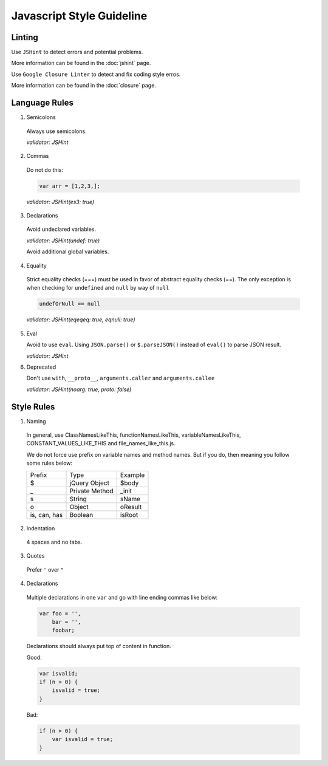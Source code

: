 Javascript Style Guideline
=================================

Linting
-------

Use ``JSHint`` to detect errors and potential problems.

More information can be found in the :doc:`jshint` page.

Use ``Google Closure Linter`` to detect and fix coding style erros.

More information can be found in the :doc:`closure` page.

Language Rules
--------------

1. Semicolons

  Always use semicolons.

  *validator: JSHint*

2. Commas

  Do not do this:

  .. code-block:: javascript

    var arr = [1,2,3,];

  *validator: JSHint(es3: true)*
 
3. Declarations

  Avoid undeclared variables. 

  *validator: JSHint(undef: true)*

  Avoid additional global variables.

4. Equality

  Strict equality checks (===) must be used in favor of abstract equality checks (==). 
  The only exception is when checking for ``undefined`` and ``null`` by way of ``null``

  .. code-block:: javascript

    undefOrNull == null

  *validator: JSHint(eqeqeq: true, eqnull: true)*

5. Eval

   Avoid to use ``eval``. 
   Using ``JSON.parse()`` or ``$.parseJSON()`` instead of ``eval()`` to parse JSON result.

   *validator: JSHint*
 
6. Deprecated

   Don't use ``with``, ``__proto__``, ``arguments.caller`` and ``arguments.callee``

   *validator: JSHint(noarg: true, proto: false)*


Style Rules
-----------

1. Naming

  In general, use ClassNamesLikeThis, functionNamesLikeThis, 
  variableNamesLikeThis, CONSTANT_VALUES_LIKE_THIS and file_names_like_this.js.

  We do not force use prefix on variable names and method names. 
  But if you do, then meaning you follow some rules below: 

  .. list-table::

    * - Prefix
      - Type
      - Example
    * - $
      - jQuery Object
      - $body
    * - _
      - Private Method
      - _init
    * - s
      - String
      - sName
    * - o
      - Object
      - oResult
    * - is, can, has
      - Boolean
      - isRoot

   

2. Indentation

  4 spaces and no tabs.

3. Quotes

  Prefer ``'`` over ``"``

4. Declarations

  Multiple declarations in one ``var`` and go with line ending commas like below:

  .. code-block:: javascript

    var foo = '',
        bar = '',
        foobar;


  Declarations should always put top of content in function.

  Good:

  .. code-block:: javascript

      var isvalid;
      if (n > 0) {
          isvalid = true;
      } 

  Bad:

  .. code-block:: javascript

      if (n > 0) {
          var isvalid = true;
      } 

